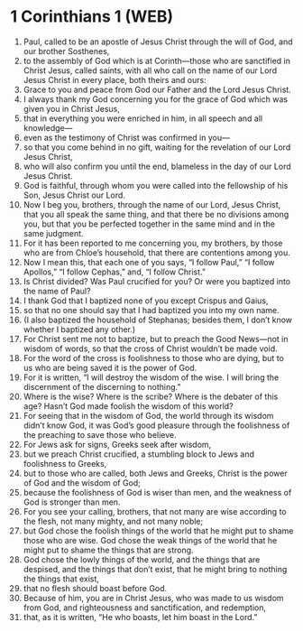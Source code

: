 * 1 Corinthians 1 (WEB)
:PROPERTIES:
:ID: WEB/46-1CO01
:END:

1. Paul, called to be an apostle of Jesus Christ through the will of God, and our brother Sosthenes,
2. to the assembly of God which is at Corinth—those who are sanctified in Christ Jesus, called saints, with all who call on the name of our Lord Jesus Christ in every place, both theirs and ours:
3. Grace to you and peace from God our Father and the Lord Jesus Christ.
4. I always thank my God concerning you for the grace of God which was given you in Christ Jesus,
5. that in everything you were enriched in him, in all speech and all knowledge—
6. even as the testimony of Christ was confirmed in you—
7. so that you come behind in no gift, waiting for the revelation of our Lord Jesus Christ,
8. who will also confirm you until the end, blameless in the day of our Lord Jesus Christ.
9. God is faithful, through whom you were called into the fellowship of his Son, Jesus Christ our Lord.
10. Now I beg you, brothers, through the name of our Lord, Jesus Christ, that you all speak the same thing, and that there be no divisions among you, but that you be perfected together in the same mind and in the same judgment.
11. For it has been reported to me concerning you, my brothers, by those who are from Chloe’s household, that there are contentions among you.
12. Now I mean this, that each one of you says, “I follow Paul,” “I follow Apollos,” “I follow Cephas,” and, “I follow Christ.”
13. Is Christ divided? Was Paul crucified for you? Or were you baptized into the name of Paul?
14. I thank God that I baptized none of you except Crispus and Gaius,
15. so that no one should say that I had baptized you into my own name.
16. (I also baptized the household of Stephanas; besides them, I don’t know whether I baptized any other.)
17. For Christ sent me not to baptize, but to preach the Good News—not in wisdom of words, so that the cross of Christ wouldn’t be made void.
18. For the word of the cross is foolishness to those who are dying, but to us who are being saved it is the power of God.
19. For it is written, “I will destroy the wisdom of the wise. I will bring the discernment of the discerning to nothing.”
20. Where is the wise? Where is the scribe? Where is the debater of this age? Hasn’t God made foolish the wisdom of this world?
21. For seeing that in the wisdom of God, the world through its wisdom didn’t know God, it was God’s good pleasure through the foolishness of the preaching to save those who believe.
22. For Jews ask for signs, Greeks seek after wisdom,
23. but we preach Christ crucified, a stumbling block to Jews and foolishness to Greeks,
24. but to those who are called, both Jews and Greeks, Christ is the power of God and the wisdom of God;
25. because the foolishness of God is wiser than men, and the weakness of God is stronger than men.
26. For you see your calling, brothers, that not many are wise according to the flesh, not many mighty, and not many noble;
27. but God chose the foolish things of the world that he might put to shame those who are wise. God chose the weak things of the world that he might put to shame the things that are strong.
28. God chose the lowly things of the world, and the things that are despised, and the things that don’t exist, that he might bring to nothing the things that exist,
29. that no flesh should boast before God.
30. Because of him, you are in Christ Jesus, who was made to us wisdom from God, and righteousness and sanctification, and redemption,
31. that, as it is written, “He who boasts, let him boast in the Lord.”
